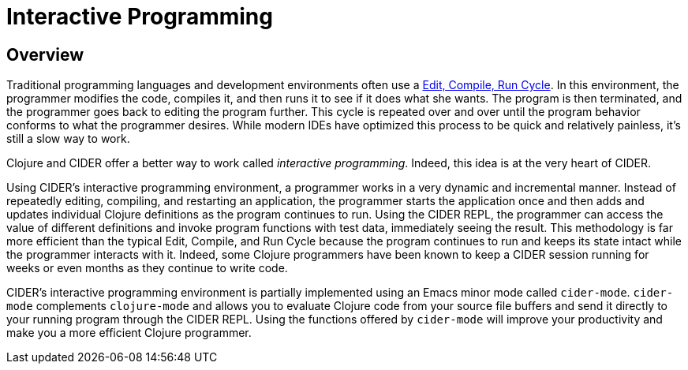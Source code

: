 = Interactive Programming
:experimental:

== Overview

Traditional programming languages and development environments often
use a http://wiki.c2.com/?EditCompileLinkRun[Edit, Compile, Run
Cycle]. In this environment,
the programmer modifies the code, compiles it, and then runs it to see
if it does what she wants. The program is then terminated, and the
programmer goes back to editing the program further. This cycle is
repeated over and over until the program behavior conforms to what the
programmer desires. While modern IDEs have optimized this process to
be quick and relatively painless, it's still a slow way to work.

Clojure and CIDER offer a better way to work called _interactive
programming_. Indeed, this idea is at the very heart of CIDER.

Using CIDER's interactive programming environment, a programmer works
in a very dynamic and incremental manner. Instead of repeatedly
editing, compiling, and restarting an application, the programmer
starts the application once and then adds and updates individual
Clojure definitions as the program continues to run. Using the CIDER
REPL, the programmer can access the value of different definitions and
invoke program functions with test data, immediately seeing the
result. This methodology is far more efficient than the typical Edit,
Compile, and Run Cycle because the program continues to run and keeps
its state intact while the programmer interacts with it. Indeed, some
Clojure programmers have been known to keep a CIDER session running
for weeks or even months as they continue to write code.

CIDER's interactive programming environment is partially implemented
using an Emacs minor mode called `cider-mode`. `cider-mode`
complements `clojure-mode` and allows you to evaluate Clojure code
from your source file buffers and send it directly to your running
program through the CIDER REPL. Using the functions offered by
`cider-mode` will improve your productivity and make you a more
efficient Clojure programmer.
